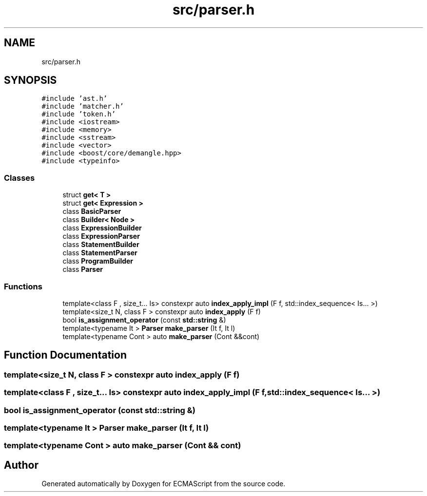 .TH "src/parser.h" 3 "Sat Apr 29 2017" "ECMAScript" \" -*- nroff -*-
.ad l
.nh
.SH NAME
src/parser.h
.SH SYNOPSIS
.br
.PP
\fC#include 'ast\&.h'\fP
.br
\fC#include 'matcher\&.h'\fP
.br
\fC#include 'token\&.h'\fP
.br
\fC#include <iostream>\fP
.br
\fC#include <memory>\fP
.br
\fC#include <sstream>\fP
.br
\fC#include <vector>\fP
.br
\fC#include <boost/core/demangle\&.hpp>\fP
.br
\fC#include <typeinfo>\fP
.br

.SS "Classes"

.in +1c
.ti -1c
.RI "struct \fBget< T >\fP"
.br
.ti -1c
.RI "struct \fBget< Expression >\fP"
.br
.ti -1c
.RI "class \fBBasicParser\fP"
.br
.ti -1c
.RI "class \fBBuilder< Node >\fP"
.br
.ti -1c
.RI "class \fBExpressionBuilder\fP"
.br
.ti -1c
.RI "class \fBExpressionParser\fP"
.br
.ti -1c
.RI "class \fBStatementBuilder\fP"
.br
.ti -1c
.RI "class \fBStatementParser\fP"
.br
.ti -1c
.RI "class \fBProgramBuilder\fP"
.br
.ti -1c
.RI "class \fBParser\fP"
.br
.in -1c
.SS "Functions"

.in +1c
.ti -1c
.RI "template<class F , size_t\&.\&.\&. Is> constexpr auto \fBindex_apply_impl\fP (F f, std::index_sequence< Is\&.\&.\&. >)"
.br
.ti -1c
.RI "template<size_t N, class F > constexpr auto \fBindex_apply\fP (F f)"
.br
.ti -1c
.RI "bool \fBis_assignment_operator\fP (const \fBstd::string\fP &)"
.br
.ti -1c
.RI "template<typename It > \fBParser\fP \fBmake_parser\fP (It f, It l)"
.br
.ti -1c
.RI "template<typename Cont > auto \fBmake_parser\fP (Cont &&cont)"
.br
.in -1c
.SH "Function Documentation"
.PP 
.SS "template<size_t N, class F > constexpr auto index_apply (F f)"

.SS "template<class F , size_t\&.\&.\&. Is> constexpr auto index_apply_impl (F f, std::index_sequence< Is\&.\&.\&. >)"

.SS "bool is_assignment_operator (const \fBstd::string\fP &)"

.SS "template<typename It > \fBParser\fP make_parser (It f, It l)"

.SS "template<typename Cont > auto make_parser (Cont && cont)"

.SH "Author"
.PP 
Generated automatically by Doxygen for ECMAScript from the source code\&.
